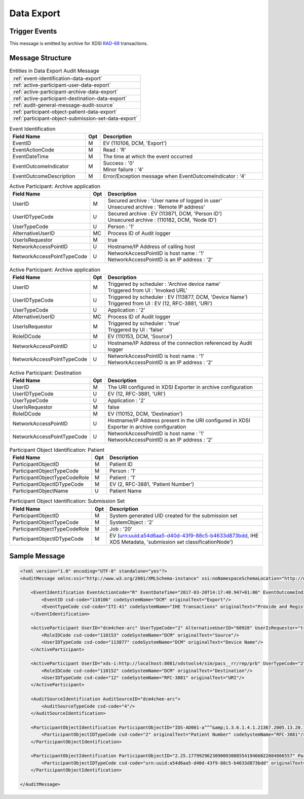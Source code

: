 Data Export
===========

Trigger Events
--------------

This message is emitted by archive for XDSI `RAD-68 <http://www.ihe.net/uploadedFiles/Documents/Radiology/IHE_RAD_TF_Vol3.pdf#page=163>`_ transactions.

Message Structure
-----------------

.. csv-table:: Entities in Data Export Audit Message

    :ref:`event-identification-data-export`
    :ref:`active-participant-user-data-export`
    :ref:`active-participant-archive-data-export`
    :ref:`active-participant-destination-data-export`
    :ref:`audit-general-message-audit-source`
    :ref:`participant-object-patient-data-export`
    :ref:`participant-object-submission-set-data-export`

.. csv-table:: Event Identification
   :name: event-identification-data-export
   :widths: 30, 5, 65
   :header: Field Name, Opt, Description

   EventID, M, "| EV (110106, DCM, 'Export')"
   EventActionCode, M, | Read : 'R'
   EventDateTime, M, | The time at which the event occurred
   EventOutcomeIndicator, M, "| Success : '0'
   | Minor failure : '4'"
   EventOutcomeDescription, M, | Error/Exception message when EventOutcomeIndicator : '4'

.. csv-table:: Active Participant: Archive application
   :name: active-participant-user-data-export
   :widths: 30, 5, 65
   :header: Field Name, Opt, Description

   UserID, M, "| Secured archive : 'User name of logged in user'
   | Unsecured archive : 'Remote IP address'"
   UserIDTypeCode, U, "| Secured archive : EV (113871, DCM, 'Person ID')
   | Unsecured archive : (110182, DCM, 'Node ID')"
   UserTypeCode, U, | Person : '1'
   AlternativeUserID, MC, | Process ID of Audit logger
   UserIsRequestor, M, | true
   NetworkAccessPointID, U, | Hostname/IP Address of calling host
   NetworkAccessPointTypeCode, U, "| NetworkAccessPointID is host name : '1'
   | NetworkAccessPointID is an IP address : '2'"

.. csv-table:: Active Participant: Archive application
   :name: active-participant-archive-data-export
   :widths: 30, 5, 65
   :header: Field Name, Opt, Description

   UserID, M, "| Triggered by scheduler : 'Archive device name'
   | Triggered from UI : 'Invoked URL'"
   UserIDTypeCode, U, "| Triggered by scheduler : EV (113877, DCM, 'Device Name')
   | Triggered from UI : EV (12, RFC-3881, 'URI')"
   UserTypeCode, U, | Application : '2'
   AlternativeUserID, MC, | Process ID of Audit logger
   UserIsRequestor, M, "| Triggered by scheduler : 'true'
   | Triggered by UI : 'false'"
   RoleIDCode, M, "| EV (110153, DCM, 'Source')"
   NetworkAccessPointID, U, | Hostname/IP Address of the connection referenced by Audit logger
   NetworkAccessPointTypeCode, U, "| NetworkAccessPointID is host name : '1'
   | NetworkAccessPointID is an IP address : '2'"

.. csv-table:: Active Participant: Destination
   :name: active-participant-destination-data-export
   :widths: 30, 5, 65
   :header: Field Name, Opt, Description

   UserID, M, | The URI configured in XDSI Exporter in archive configuration
   UserIDTypeCode, U, "| EV (12, RFC-3881, 'URI')"
   UserTypeCode, U, | Application : '2'
   UserIsRequestor, M, | false
   RoleIDCode, M, "| EV (110152, DCM, 'Destination')"
   NetworkAccessPointID, U, | Hostname/IP Address present in the URI configured in XDSI Exporter in archive configuration
   NetworkAccessPointTypeCode, U, "| NetworkAccessPointID is host name : '1'
   | NetworkAccessPointID is an IP address : '2'"

.. csv-table:: Participant Object Identification: Patient
   :name: participant-object-patient-data-export
   :widths: 30, 5, 65
   :header: Field Name, Opt, Description

   ParticipantObjectID, M, Patient ID
   ParticipantObjectTypeCode, M, Person : '1'
   ParticipantObjectTypeCodeRole, M, Patient : '1'
   ParticipantObjectIDTypeCode, M,  "EV (2, RFC-3881, 'Patient Number')"
   ParticipantObjectName, U, Patient Name

.. csv-table:: Participant Object Identification: Submission Set
   :name: participant-object-submission-set-data-export
   :widths: 30, 5, 65
   :header: Field Name, Opt, Description

   ParticipantObjectID, M, System generated UID created for the submission set
   ParticipantObjectTypeCode, M, SystemObject : '2'
   ParticipantObjectTypeCodeRole, M, Job : '20'
   ParticipantObjectIDTypeCode, M,  "EV (urn:uuid:a54d6aa5-d40d-43f9-88c5-b4633d873bdd, IHE XDS Metadata, 'submission set classificationNode')"

Sample Message
--------------

.. code-block:: xml

    <?xml version="1.0" encoding="UTF-8" standalone="yes"?>
    <AuditMessage xmlns:xsi="http://www.w3.org/2001/XMLSchema-instance" xsi:noNamespaceSchemaLocation="http://www.dcm4che.org/DICOM/audit-message.rnc">
    
        <EventIdentification EventActionCode="R" EventDateTime="2017-03-20T14:17:40.947+01:00" EventOutcomeIndicator="0">
            <EventID csd-code="110106" codeSystemName="DCM" originalText="Export"/>
            <EventTypeCode csd-code="ITI-41" codeSystemName="IHE Transactions" originalText="Provide and Register Document Set-b"/>
        </EventIdentification>
    
        <ActiveParticipant UserID="dcm4chee-arc" UserTypeCode="2" AlternativeUserID="60928" UserIsRequestor="true" NetworkAccessPointID="localhost" NetworkAccessPointTypeCode="1">
            <RoleIDCode csd-code="110153" codeSystemName="DCM" originalText="Source"/>
            <UserIDTypeCode csd-code="113877" codeSystemName="DCM" originalText="Device Name"/>
        </ActiveParticipant>
    
        <ActiveParticipant UserID="xds-i:http://localhost:8081/xdstools4/sim/pacs__rr/rep/prb" UserTypeCode="2" UserIsRequestor="false" NetworkAccessPointID="localhost" NetworkAccessPointTypeCode="1">
            <RoleIDCode csd-code="110152" codeSystemName="DCM" originalText="Destination"/>
            <UserIDTypeCode csd-code="12" codeSystemName="RFC-3881" originalText="URI"/>
        </ActiveParticipant>
    
        <AuditSourceIdentification AuditSourceID="dcm4chee-arc">
            <AuditSourceTypeCode csd-code="4"/>
        </AuditSourceIdentification>
    
        <ParticipantObjectIdentification ParticipantObjectID="IDS-AD001-a^^^&amp;1.3.6.1.4.1.21367.2005.13.20.1000&amp;ISO" ParticipantObjectTypeCode="1" ParticipantObjectTypeCodeRole="1">
            <ParticipantObjectIDTypeCode csd-code="2" originalText="Patient Number" codeSystemName="RFC-3881"/>
        </ParticipantObjectIdentification>
    
        <ParticipantObjectIdentification ParticipantObjectID="2.25.177992962309009308855419466022084866557" ParticipantObjectTypeCode="2" ParticipantObjectTypeCodeRole="20">
            <ParticipantObjectIDTypeCode csd-code="urn:uuid:a54d6aa5-d40d-43f9-88c5-b4633d873bdd" originalText="submission set classificationNode" codeSystemName="IHE XDS Metadata"/>
        </ParticipantObjectIdentification>
    
    </AuditMessage>